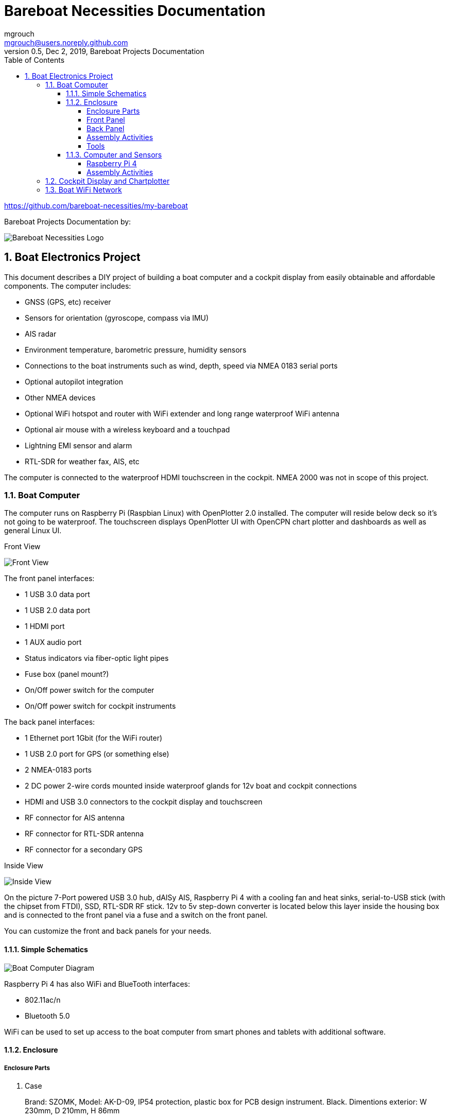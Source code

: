 = Bareboat Necessities Documentation
mgrouch <mgrouch@users.noreply.github.com>
0.5, Dec 2, 2019, Bareboat Projects Documentation
:toc:
:toclevels: 4
:sectnums:
:sectnumlevels: 3
:icons: font
:encoding: utf-8
:lang: en
:title-logo-image: image:../../bareboat-necessities-logo.svg[Bareboat Necessities Logo]
:imagesdir: images
:icons: font
:stylesheet: mystyles.css

https://github.com/bareboat-necessities/my-bareboat

Bareboat Projects Documentation by:

image::../../bareboat-necessities-logo.svg[Bareboat Necessities Logo]

== Boat Electronics Project

This document describes a DIY project of building a boat computer and a cockpit display
from easily obtainable and affordable components. The computer includes:

* GNSS (GPS, etc) receiver
* Sensors for orientation (gyroscope, compass via IMU)
* AIS radar
* Environment temperature, barometric pressure, humidity sensors
* Connections to the boat instruments such as wind, depth, speed via NMEA 0183 serial ports
* Optional autopilot integration
* Other NMEA devices
* Optional WiFi hotspot and router with WiFi extender and long range waterproof WiFi antenna
* Optional air mouse with a wireless keyboard and a touchpad
* Lightning EMI sensor and alarm
* RTL-SDR for weather fax, AIS, etc

The computer is connected to the waterproof HDMI touchscreen in
the cockpit. NMEA 2000 was not in scope of this project.

=== Boat Computer

The computer runs on Raspberry Pi (Raspbian Linux) with OpenPlotter 2.0 installed. The computer will reside below deck so
it's not going to be waterproof. The touchscreen displays OpenPlotter UI with OpenCPN chart plotter and dashboards as well as
general Linux UI.

Front View

image::computer-front-panel.jpg[Front View]

The front panel interfaces:

* 1 USB 3.0 data port
* 1 USB 2.0 data port
* 1 HDMI port
* 1 AUX audio port
* Status indicators via fiber-optic light pipes
* Fuse box (panel mount?)
* On/Off power switch for the computer
* On/Off power switch for cockpit instruments

The back panel interfaces:

* 1 Ethernet port 1Gbit (for the WiFi router)
* 1 USB 2.0 port for GPS (or something else)
* 2 NMEA-0183 ports
* 2 DC power 2-wire cords mounted inside waterproof glands for 12v boat and cockpit connections
* HDMI and USB 3.0 connectors to the cockpit display and touchscreen
* RF connector for AIS antenna
* RF connector for RTL-SDR antenna
* RF connector for a secondary GPS

Inside View

image::computer-internals.jpg[Inside View]

On the picture 7-Port powered USB 3.0 hub, dAISy AIS, Raspberry Pi 4 with a cooling fan and heat sinks,
serial-to-USB stick (with the chipset from FTDI), SSD, RTL-SDR RF stick. 12v to 5v step-down converter is
located below this layer inside the housing box and is connected to the front panel via a fuse and
a switch on the front panel.

You can customize the front and back panels for your needs.

==== Simple Schematics

image::boat-computer.svg[alt=Boat Computer Diagram]

Raspberry Pi 4 has also WiFi and BlueTooth interfaces:

* 802.11ac/n
* Bluetooth 5.0

WiFi can be used to set up access to the boat computer from smart phones and tablets
with additional software.

==== Enclosure

===== Enclosure Parts

. Case
+
Brand: SZOMK,  Model: AK-D-09, IP54 protection, plastic box for PCB design instrument. Black.
Dimentions exterior: W 230mm, D 210mm, H 86mm
+
Brand (from inside markings): BAHAR
+
Model: BDH 20014-A2
+
https://szomk.en.alibaba.com/product/60455131585-213058437/Customized_case_box_enclosure_for_gsm_modem_plastic_enclosures.html
+
 Cost: $17.10, Delivery: $13, Source: Alibaba

. Plastic sheets
+
ABS Black Plastic Sheets Size 12" x 12", 0.118"-1/8" thick, 2-Pack, 1 Side Textured, Black
+
https://www.ebay.com/itm/ABS-Black-Plastic-Sheets-You-Pick-The-Size-1-2-4-8-Pack-Options-1-Side-Textured/142746168237
+
 Cost: $19.20, Source: Ebay

. 12v to 5v step-down converter
+
TOBSUN EA50-5V DC 12V 24V to DC 5V 10A 50W Converter Regulator 5V 50W Power Supply Step Down Module Transformer
+
* Convert unstable 12/24V DC power supply into stable 5V 10A DC power output
* Over-voltage, over-current, over-temperature, short-circuit auto protection, and can return to normal conditions in the work
* Essential for car audio system or other 5V car products (particularly useful in vehicles with 24V power supply)
* Input voltage: 12/24V, Output: 5V/10A
* Widely used in automotive, surveillance systems, railway signals, medical equipment, instruments and meters,
LED products, LED strips, cable TV and other low power test systems
+
 Cost: $9.60, Source: Amazon

. Screws, Nuts

. Stand-offs

. Cable ties

===== Front Panel

image::front-panel.svg[alt=Front Panel Diagram]

. 2-Wire DC connector
+
SAE Connector DC Power Extension Cable 16 AWG Automotive Battery Quick Disconnect Pigtail Wire Harness with Dust Cap (6 Pcs 1.2 Foot)
+
* Application:SAE to SAE extension cable single head plug, with tinned ends. for solar battery, automotive, motorcycles, lawnmowers, truck power connection and transfer.
* With Dust Cap: Protecting standard SAE type connector from rain and dust, which stay clean and dry inside when you don't use it.
* Cable Specification: SPT-2, 16AWG/2C, 1.2 Feet. Heavy duty, thickness, flexible and durable.
* Easy To Use: Standard SAE type plug, Fits most battery chargers with SAE quick release connectors, Tinned ends is easy to connect and weld.
* Package: 6 pcs 1.2 Ft SAE pigtail wire power cable and 6 pcs dust cap.
+
https://www.amazon.com/gp/product/B07MP9MYKP
+
 Cost: $13, Source: Amazon

. USB 2.0 / HDMI
+
USB 2.0 HDMI Mount Cable – USB Extension Flush, Dash, Panel Mount Cable,
for Car, Boat, Motorcycle and More (3.3FT/1m)

 Cost: $10, Source: Amazon

. USB 3.0 / AUX
+
USB 3.0 & Car Mount Flush Cable + USB3.0 AUX Extension Dash Panel Waterproof Mount Cable
For Car Boat and Motorcycle - 3ft

 Cost: $10, Source: Amazon

. Panel, etc
+
Dual USB Socket Charger 2.1A&2.1A + LED Voltmeter + 12V Power Outlet + 5 Gang ON-Off Toggle Switch
Multi-Functions Panel for Car Boat Marine RV Truck Camper Vehicles GPS Mobiles

 Cost: $34, Source: Amazon
+
Used for panel parts: Voltmeter, Switches, Fuses, 12v DC Wires

. Fiber optic light pipes with lenses for panel mount for transfer of inside LED indicators light
to the front panel
+
SMFLP12.0 492-1291-ND LIGHT PIPE CLEAR FLEXIBLE 12" (10 pack)
+
Brand: Bivar Inc

 Cost: $28, Delivery: $9, Source: DigiKey

. Fuse Box for Panel Mount
+
Pack of 10 AC 15A 125V Black Electrical Panel Mounted Screw Cap Fuse Holder
+
* Panel mounted fuse holder
* Fit for: 6 x 30mm fuses; Rated: AC 125V 15A
* Material: plastic and metal
* With screw cap and solder-lug terminals
* Package content : 10 x panel mount fuse holder
+
https://www.amazon.com/gp/product/B012CTCWES/

 Cost: $6.00,  Source: Amazon

===== Back Panel

. RF connector for RTL-SDR to panel
+
SMA Male to UHF PL-259 Male RG316 RF Coaxial Coax Cable 1 ft
+
* Impedance: 50 ohm; Cable length: 1 ft
* Ultra Low-loss Double Shielded RG316 Coaxial Cable
* With nickel plated connector body and gold plated brass contacts
* Allows Base & Mobile Antennas to connect to hand-held Antenna Jack
* Package Includes: 1 x SMA Male to UHF PL-259 Male Coax Cable
+
https://www.amazon.com/gp/product/B07TF6LZC7

 Cost: $11.30, Source: Amazon

. RF Connector to panel
+
SMA Socket Connector Panel Chassis Mount SMA Female to Female Bulkhead Extendable Antenna Jack Adapter
for Antennas Wireless LAN Devices Coaxial Cable Pack of 2
+
* Antenna cable connector SMA female to female bulkhead jack adapter. Please confirm what type of connector your device is before purchasing.
* Help you connect SMA male to male converter or external cable, commonly used in RF Applications, Antennas, Wireless LAN Devices , Coaxial cable, Wi-Fi Radios External Antenna and so on, >1000 Times Mating Life Time.
* Barrel connectors have a knurled grip which comes in handy while tightening SMA connectors to the barrel
* Connector Material: Pure brass with Great connectivity (Not Alloy), Surface treatment: Gold-plated, Impedance: 50ohm, Low-loss
* Package included : 2 pieces SMA Female to Female bulkhead adaptors
+
image::https://images-na.ssl-images-amazon.com/images/I/51fq0%2BRauyL.jpg[width=160]
+
https://www.amazon.com/gp/product/B07FKPJ4QQ
+
 Cost: $6.00, Source: Amazon

. RJ45
+
CAT6 RJ45 Shielded Industrial Panel Mount Bulkhead Female/Female Feed Thru Coupler -
Network Connectors - IP67 Waterproof/Dust Cap (Single Pack, Black)
+
 Cost: $11.50, Source: Amazon

. Terminal Block for NMEA 0183
+
Brand Name: QSU
+
Screw Terminal Block Kit Long Pins 5 mm Pitch 2, 3, 4 Pole (40 pcs)
+
https://www.amazon.com/gp/product/B07RTHD45H

 Cost: $9.50, Source: Amazon

. USB 2.0 Panel Mount
+
USB2.0 IP67 Waterproof Connector Industrial Standard Double Head Coupler Adapter Female to Female Socket
Plug Panel Mount with Waterproof/Dust Cap, 2pcs
+
https://www.amazon.com/gp/product/B07RPW5XGB/

 Cost: $13.00 for 2, Source: Amazon

. Optional GPS Antenna
+
GPS Boat Antenna Compatible with Beidou 30dB SMA Male External Navigation Receiver 0.2 Meter Wire
+
image::https://images-na.ssl-images-amazon.com/images/I/51bpSkjUDyL._SL1100_.jpg[width=160]
+
* Increase your signal with this GPS external antenna with built in low noise amplifier (LNA).
* Connector: SMA Male
* Voltage: 3-5 Volt
* Thread: BSP3/4
* Length: 0.2 Meter / 0.65 Feet
* LNA Gain(Without Cable): 30dB
* Operating Temperature(Deg.C): -45~+85
* Storage Temperature(Deg.C): -50~+90
* Center Frequency: 1575.42 MHz(GPS); 1561 MHz(BD)
* Body Size: 96x128mm / 3.78x5.1 inch (Max D*L)
+
https://www.amazon.com/gp/product/B07ZBVG1PK

 Cost: $16.25, Source: Amazon

===== Assembly Activities

Make sure you use correct tools for:

* Measuring
* Cutting
* Clamping
* Drilling
* Heat Shrinking
* Tying
* Crimping
* Screwing

===== Tools

 Drill, Screwdriver, Drill bits, Large hole drill bit, Cutting knife, Caliper


==== Computer and Sensors

===== Raspberry Pi 4

image::RaspberryPi_4_Model_B.svg[alt=Raspberry Pi 4 Diagram]

This file is licensed under the Creative Commons Attribution-Share Alike 4.0 International license

https://creativecommons.org/licenses/by-sa/4.0/deed.en

====== Sensors and Parts

. Raspberry Pi 4, 4Gb

. Heat sinks and Cooling fan

. Pi Case for mounting cooling fan

. USB Hub

. FTDI Serial to USB (2)

. SSD Drive

. SD Card

. 12v to 5v

. GPS mouse

. dAISy AIS

. RTL-SDR

. IMU + environmental sensors

===== Assembly Activities

Make sure you use correct tools for:

* Gluing
* Soldering
* Screwing

=== Cockpit Display and Chartplotter

image::cockpit-display.svg[alt=Cockpit Display Diagram]

. Female to Female HDMI adapter
+
https://www.amazon.com/dp/B07K6HKD8S/

 Cost: $4.75, Source Amazon

=== Boat WiFi Network

. WiFi Router
+
GL.iNet GL-AR750 Travel AC Router, 300Mbps(2.4G)+433Mbps(5G) Wi-Fi, 128MB RAM, MicroSD Storage Support, OpenWrt/LEDE pre-Installed, Power Adapter and Cables Included
+
* DUAL BAND AC ROUTER: Simultaneous dual band with wireless speed 300Mbps(2.4G)+433Mbps(5G). Convert a public network(wired/wireless) to a private Wi-Fi for secure surfing.
* OPEN SOURCE & PROGRAMMABLE: OpenWrt/LEDE pre-installed, backed by software repository.
* OPENVPN CLIENT: OpenVPN client pre-installed, compatible with 25+ VPN service providers.
* LARGER STORAGE & EXTENSIBILITY: 128MB RAM, 16MB NOR Flash, up to 128GB MicroSD slot, USB 2.0 port, three Ethernet ports, and optional PoE module (sold separately).
* PACKAGE CONTENTS: GL-AR750 travel router (1-year Warranty), Power adapter, USB cable, Ethernet cable and User Manual.
* Please update the latest firmware at the following link before using: https://dl.gl-inet.com/firmware/ar750/v1/
+
https://www.amazon.com/gp/product/B07712LKJM

 Cost: $45.00, Source: Amazon

. Waterproof Fiberglass WiFi Antenna
+
Outdoor Omni Directional Antenna Fiberglass 2.4GHz 8dBi N Female Connector for Cell Phone Signal Booster WiFi Router
+
* Complies with all 802.11n/b/g (2.4GHz) products.
* High Power,high gain outdoor wifi antenna.
* Extend coverage of your wireless network in all directions
* Waterproof,striking resistant,anti-corrosion.
* Frequency range (MHz): 2400-2500
* Bandwidth (Mhz): 83
* Gain (dBi): 8
* Half-power beam width(°): H:360, V:12
* VSVR: ≤1.5
* Input Impedance (Ω): 50
* Polarization: Vertical
* Maximum input power (W): 100
* Lightning protection: DC Ground
* Input connector type: N Female
* Dimensions (mm): 20 * 550mm/0.8"x22"(Diameter * Length)
* Weight (lb): 0.7
* Operating temperature (℉)：-40℉ - 140℉/-40℃-60℃/
* Rated Wind Velocity (m/s): 60
* Radome color: Gray
* Mounting way: Pole-holding
* Material: Fiberglass
+
This is a cheap antenna. Let's see if we can get 1 mile range out of it. More expensive options would be
Ubiquiti bullet + antenna connected via PoE ($120 at least).
+
https://www.amazon.com/gp/product/B07PG8RPSL/

 Cost: $36.00, Source: Amazon
